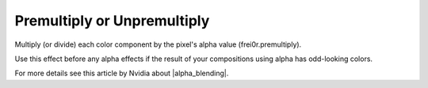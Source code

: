 .. metadata-placeholder

   :authors: - Claus Christensen
             - Yuri Chornoivan
             - Ttguy (https://userbase.kde.org/User:Ttguy)
             - Bushuev (https://userbase.kde.org/User:Bushuev)
             - Bernd Jordan

   :license: Creative Commons License SA 4.0


.. |alpha_blending| raw:: html

   <a href="https://developer.nvidia.com/content/alpha-blending-pre-or-not-pre" target="_blank">Alpha Blending</a>


.. _effects-premultiply:

Premultiply or Unpremultiply
----------------------------

Multiply (or divide) each color component by the pixel's alpha value (frei0r.premultiply).

Use this effect before any alpha effects if the result of your compositions using alpha has odd-looking colors.

For more details see this article by Nvidia about |alpha_blending|.
